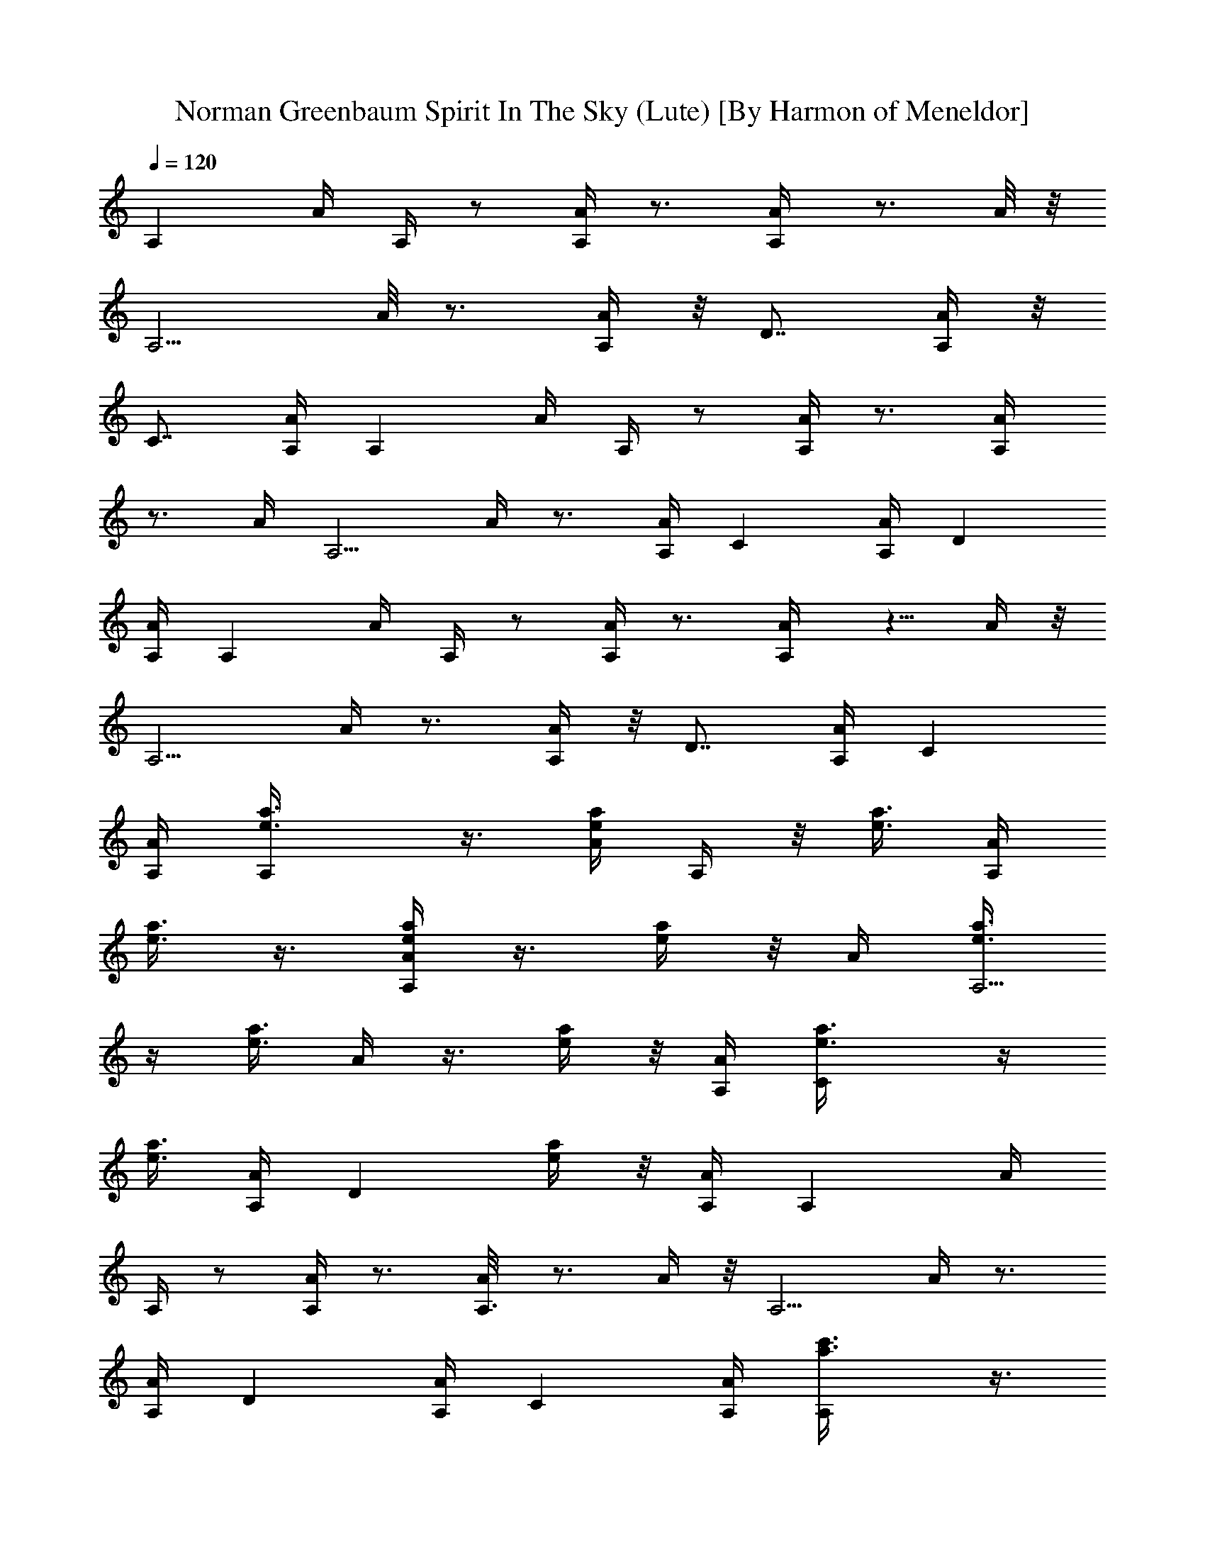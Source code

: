 X:1
T:Norman Greenbaum Spirit In The Sky (Lute) [By Harmon of Meneldor]
Z:Spirit In The Sky
L:1/4
Q:120
K:C
[A,z3/4] A/4 A,/4 z/2 [A,/4A/4] z3/4 [A,/2A/4] z3/4 A/8 z/8
[A,5/4z3/4] A/8 z3/4 [A,/4A/4] z/8 [D7/8z5/8] [A,/4A/4] z/8
[C7/8z5/8] [A,/4A/4] [A,z3/4] A/4 A,/4 z/2 [A,/4A/4] z3/4 [A,/2A/4]
z3/4 A/4 [A,5/4z3/4] A/4 z3/4 [A,/4A/4] [Cz3/4] [A,/4A/4] [Dz3/4]
[A,/4A/4] [A,z3/4] A/4 A,/4 z/2 [A,/4A/4] z3/4 [A,/2A/4] z5/8 A/4 z/8
[A,5/4z5/8] A/4 z3/4 [A,/4A/4] z/8 [D7/8z5/8] [A,/4A/4] [Cz3/4]
[A,/4A/4] [A,e3/8a3/8] z3/8 [e/4a/4A/4] A,/4 z/8 [e3/8a3/8] [A,/4A/4]
[e3/8a3/8] z3/8 [a/4e/4A,/2A/4] z3/8 [e/4a/4] z/8 A/4 [e3/8a3/8A,5/4]
z/4 [e3/8a3/8z/8] A/4 z3/8 [e/4a/4] z/8 [A,/4A/4] [Ce3/8a3/8] z/4
[e3/8a3/8z/8] [A,/4A/4] [Dz3/8] [e/4a/4] z/8 [A,/4A/4] [A,z3/4] A/4
A,/4 z/2 [A,/4A/4] z3/4 [A,3/8A/8] z3/4 A/4 z/8 [A,5/4z5/8] A/4 z3/4
[A,/4A/4] [Dz3/4] [A,/4A/4] [Cz3/4] [A,/4A/4] [A,c'3/8a3/8] z3/8
[a/4c'/4A/4] A,/4 z/8 [a3/8c'3/8] [A,/4A/4] [c'3/8a3/8] z3/8
[c'/4a/4A,/2A/4] z3/8 [a/4c'/4] z/8 A/4 [a3/8c'3/8A,5/4] z/4
[a3/8c'3/8z/8] A/4 z3/8 [a/4c'/4] z/8 [A,/4A/4] [Ca3/8c'3/8] z/4
[a3/8c'3/8z/8] [A,/4A/4] [Dz3/8] [a/4c'/4] z/8 [A,/8A/8] z/8 [A,z3/4]
A/4 A,/4 z/2 [A,/8A/8] z7/8 [A,3/8A/8] z3/4 A/4 z/8 [A,9/8z5/8] A/4
z3/4 [A,/4A/4] A,3/4 [A,/4A/4] A,3/4 [A,/4A/4] [A,z3/4] A/4 A,/4 z/2
[A,/4A/4] z3/4 [A,/2A/4] z3/4 A/4 [D5/4A,z3/4] A/4 z3/4 [A,/4A/4]
[Dz3/4] [A,/4A/4] [Dz3/4] [A,/8A/8] z/8 [D5/4A,3/4] A/4 A,/4 z/2
[D/8A/8] z3/4 [D/2A,/4A/4] z3/4 A/4 z/8 [A,9/8z5/8] A/4 z3/4
[A,/4A/4] A,3/4 [A,/4A/4] A,3/4 [A,/4A/4] [E3/4E,3/4] [E/2z/4] E,/4
z/2 E/4 z3/4 [E/2E,/4] z3/4 E/4 [E3/4E,] E/2 z/2 [E/4E,/4] E5/8 z/8
[E,/4E/4] E5/8 [E,/4E/4] z/8 [A,z3/4] A/8 z/8 A,/4 z3/8 [A,/4A/4]
z3/4 [A,/2A/4] z3/4 A/4 z/8 [A,9/8z5/8] A/4 z3/4 [A,/4A/4] A,3/4
[A,/4A/4] A,3/4 [A,/4A/4] [A,z3/4] A/4 A,/4 z/2 [A,/4A/4] z3/4
[A,/2A/4] z3/4 A/4 [D5/4A,z3/4] A/4 z3/4 [A,/4A/4] [Dz3/4] [A,/8A/8]
z/8 [Dz5/8] [A,/4A/4] z/8 [D5/4A,3/4z5/8] A/4 z/8 A,/4 z3/8 [D/4A/4]
z3/4 [D/2A,/4A/4] z3/4 A/4 [A,5/4z3/4] A/4 z3/4 [A,/4A/4] A,3/4
[A,/4A/4] A,3/4 [A,/4A/4] [E3/4E,3/4] [E/2z/4] E,/4 z/2 E/4 z3/4
[E/2E,/4] z3/4 E/4 [E3/4E,] E/2 z/2 [E/4E,/4] E5/8 [E,/4E/4] z/8 E5/8
[E,/4E/4] z/8 [A,z5/8] A/4 z/8 A,/8 z/2 [A,/4A/4] z3/4 [A,/2A/4] z3/4
A/4 [A,5/4z3/4] A/4 z3/4 [A,/4A/4] [Dz3/4] [A,/4A/4] [Cz3/4]
[A,/4A/4] [A,e3/8a3/8] z/4 [e3/8a3/8z/8] A/4 A,/4 z/8 [e/4a/4] z/8
[A,/4A/4] [e3/8a3/8] z/4 [a3/8e3/8z/8] [A,/2A/4] z3/8 [e/4a/4] z/8
A/4 [e/4a/4A,5/4] z3/8 [e3/8a3/8z/8] A/4 z/4 [e3/8a3/8] z/8 [A,/8A/8]
z/8 [Ce/4a/4] z3/8 [e3/8a3/8A,/4A/4] z/8 [D7/8z/4] [e3/8a3/8]
[A,/4A/4] z/8 [A,7/8z5/8] A/4 A,/4 z/2 [A,/4A/4] z3/4 [A,/2A/4] z3/4
A/4 [A,5/4z3/4] A/4 z3/4 [A,/4A/4] [Dz3/4] [A,/4A/4] [Cz3/4]
[A,/4A/4] [A,c'3/8a3/8] z/4 [a3/8c'3/8z/8] A/4 A,/4 z/8 [a/4c'/4] z/8
[A,/4A/4] [c'/4a/4] z3/8 [c'3/8a3/8z/8] [A,/2A/4] z/4 [a3/8c'3/8] z/8
A/8 z/8 [a/4c'/4A,5/4] z3/8 [a3/8c'3/8z/8] A/8 z3/8 [a3/8c'3/8]
[A,/4A/4] z/8 [C7/8a/4c'/4] z3/8 [a/4c'/4A,/4A/4] z/8 [D7/8z/4]
[a3/8c'3/8] [A,/4A/4] [A,z3/4] A/4 A,/4 z/2 [A,/4A/4] z3/4 [A,/2A/4]
z3/4 A/4 [A,5/4z3/4] A/4 z3/4 [A,/4A/4] A,3/4 [A,/4A/4] A,3/4
[A,/4A/4] [A,z3/4] A/4 A,/4 z/2 [A,/4A/4] z3/4 [A,/2A/4] z3/4 A/8 z/8
[D5/4A,z3/4] A/8 z3/4 [A,/4A/4] z/8 [D7/8z5/8] [A,/4A/4] [Dz3/4]
[A,/4A/4] [D5/4A,3/4] A/4 A,/4 z/2 [D/4A/4] z3/4 [D/2A,/4A/4] z3/4
A/4 [A,5/4z3/4] A/4 z3/4 [A,/4A/4] A,3/4 [A,/4A/4] A,3/4 [A,/4A/4]
[E3/4E,3/4] [E/2z/4] E,/4 z/2 E/4 z3/4 [E3/8E,/8] z3/4 E/4 z/8
[E5/8E,] E5/8 z3/8 [E/4E,/4] E3/4 [E,/4E/4] E3/4 [E,/4E/4] [A,z3/4]
A/4 A,/4 z/2 [A,/4A/4] z3/4 [A,/2A/4] z3/4 A/4 [A,5/4z3/4] A/4 z3/4
[A,/4A/4] A,3/4 [A,/4A/4] A,3/4 [A,/4A/4] [A,z3/4] A/4 A,/4 z/2
[A,/4A/4] z3/4 [A,3/8A/8] z3/4 A/4 z/8 [D9/8A,z5/8] A/4 z3/4
[A,/4A/4] [Dz3/4] [A,/4A/4] [Dz3/4] [A,/4A/4] [D5/4A,3/4] A/4 A,/4
z/2 [D/4A/4] z3/4 [D/2A,/4A/4] z3/4 A/4 [A,5/4z3/4] A/4 z3/4
[A,/4A/4] A,3/4 [A,/4A/4] A,3/4 [A,/4A/8] z/8 [E3/4E,3/4] [E/2z/4]
E,/4 z/2 E/8 z3/4 [E/2E,/4] z3/4 E/4 z/8 [E5/8E,7/8] E/2 z/2
[E/4E,/4] E3/4 [E,/4E/4] E3/4 [E,/4E/4] [A,z3/4] A/4 A,/4 z/2
[A,/4A/4] z3/4 [A,/2A/4] z3/4 A/4 [A,5/4z3/4] A/4 z3/4 [A,/4A/4]
[Dz3/4] [A,/4A/4] [Cz5/8] [A,/4A/4] z/8 [A,a/4c'/4] z3/8
[a3/8c'3/8z/8] A/8 z/8 A,/4 [a3/8c'3/8] [A,/4A/4] z/8 [a/4c'/4] z3/8
[a/4c'/4A,/2A/4] z3/8 [a3/8c'3/8] A/4 [a3/8c'3/8z/8] [A,9/8z5/8]
[a/4c'/4A/4] z3/8 [a3/8c'3/8] [A,/4A/4] [Ca3/8c'3/8] z3/8
[a/4c'/4A,/4A/4] [Dz3/8] [a/4c'/4] z/8 [A,/4A/4] [A,z3/4] A/4 A,/4
z/2 [A,/4A/4] z3/4 [A,/2A/4] z3/4 A/4 [A,5/4z3/4] A/4 z3/4 [A,/4A/4]
[Dz3/4] [A,/8A/8] z/8 [Cz5/8] [A,/4A/4] z/8 [A,e/4a/4] z3/8
[e3/8a3/8A/4] z/8 A,/4 [e3/8a3/8] [A,/4A/4] z/8 [e/4a/4] z3/8
[a/4e/4A,/2A/4] z3/8 [e3/8a3/8] A/4 [e3/8a3/8A,5/4] z3/8 [e/4a/4A/4]
z3/8 [e3/8a3/8] [A,/4A/4] [Ce3/8a3/8] z3/8 [e/4a/4A,/4A/4] [Dz3/8]
[e/4a/4] z/8 [A,/4A/4] [E19/8^C19/8A,z3/4] A/4 [A3/4A,11/8] [Az7/8]
[E11/8A,/8] [A,5/4A/4] z3/4 A/4 [D9/4G,7/4z3/4] G/4 [A21/8z3/4]
[G/4G,/2] z5/8 [DG,G/4] z3/4 [G/4G,/4] z/8 [E9/4^C9/4A,z5/8] A/4 z/8
[A5/8A,5/4] A [E5/4A,5/4A/4] z3/4 A/4 [G3/4=C7/4] [Gz/4] c5/8 z/8
[^A15/8C5/8G5/8] z/4 [C/8G/8] [C7/8G7/8] z/8 [C/4G/4]
[E19/8^C19/8A,z3/4] =A/4 [A3/4A,11/8] [Az7/8] [E11/8A,/8] [A,5/4A/4]
z3/4 A/4 [D9/4G,7/4z3/4] G/4 [A21/8z3/4] [G/8G,/2] z3/4 [DG,G/4] z3/4
[G/4G,/4] z/8 [E9/4^C9/4A,7/8z5/8] A/4 [A3/4A,11/8] A [E5/4A,5/4A/4]
z3/4 A/4 [G3/4=C7/4c3/4] [^A/4G] c5/8 z/8 [C/4G/4] d5/8 [=A/8D/8]
[A7/8D7/8z/4] d5/8 z/8 [A/4D/4] [A,z3/4] A/4 A,/4 z/2 [A,/4A/4] z3/4
[A,/2A/4] z3/4 A/8 z/8 [A,5/4z3/4] A/8 z7/8 [A,/8A/8] z/8 [D7/8z5/8]
[A,/4A/4] z/8 [C7/8z5/8] [A,/4A/4] [A,z3/4] A/4 A,/4 z/2 [A,/4A/4]
z3/4 [A,/2A/4] z3/4 A/4 [A,5/4z3/4] A/4 z3/4 [A,/4A/4] [Cz3/4]
[A,/4A/4] [Dz3/4] [A,/4A/4] [A,z3/4] A/4 A,/4 z/2 [A,/4A/4] z3/4
[A,/2A/4] z3/4 A/8 z/8 [A,5/4z3/4] A/8 z3/4 [A,/4A/4] z/8 [D7/8z5/8]
[A,/4A/4] [Cz3/4] [A,/4A/4] [A,a3/8c'3/8] z3/8 [a/4c'/4A/4] A,/4 z/8
[a3/8c'3/8] [A,/4A/4] [a3/8c'3/8] z3/8 [a/4c'/4A,/2A/4] z3/8
[a/4c'/4] z/8 A/4 [a3/8c'3/8A,5/4] z/4 [a3/8c'3/8z/8] A/4 z3/8
[a/4c'/4] z/8 [A,/4A/4] [Ca3/8c'3/8] z/4 [a3/8c'3/8z/8] [A,/4A/4]
[Dz3/8] [a/4c'/4] z/8 [A,/4A/4] [A,z3/4] A/4 A,/4 z/2 [A,/4A/4] z3/4
[A,3/8A/4] z5/8 A/4 z/8 [A,5/4z5/8] A/4 z3/4 [A,/4A/4] z/8 A,5/8
[A,/4A/4] A,3/4 [A,/4A/4] [A,z3/4] A/4 A,/4 z/2 [A,/4A/4] z3/4
[A,/2A/4] z3/4 A/4 [D5/4A,z3/4] A/4 z3/4 [A,/4A/4] [Dz3/4] [A,/4A/4]
[Dz3/4] [A,/4A/4] [D5/4A,3/4] A/4 A,/4 z/2 [D/4A/4] z3/4
[D3/8A,/8A/8] z3/4 A/4 z/8 [A,9/8z5/8] A/4 z3/4 [A,/4A/4] A,3/4
[A,/4A/4] A,3/4 [A,/4A/4] [E3/4E,3/4] [E/2z/4] E,/4 z/2 E/4 z3/4
[E/2E,/4] z3/4 E/4 [E3/4E,] E/2 z/2 [E/4E,/4] E5/8 z/8 [E,/4E/4] E5/8
z/8 [E,/8E/8] z/8 [A,z3/4] A/4 A,/4 z/2 [A,/8A/8] z3/4 [A,/2A/4] z3/4
A/4 z/8 [A,9/8z5/8] A/4 z3/4 [A,/4A/4] A,3/4 [A,/4A/4] A,3/4
[A,/4A/4] [A,z3/4] A/4 A,/4 z/2 [A,/4A/4] z3/4 [A,/2A/4] z3/4 A/4
[D5/4A,z3/4] A/4 z3/4 [A,/4A/4] [Dz3/4] [A,/4A/4] [Dz5/8] [A,/4A/4]
z/8 [D5/4A,3/4] A/8 z/8 A,/4 z3/8 [D/4A/4] z3/4 [D/2A,/4A/4] z3/4 A/4
z/8 [A,9/8z5/8] A/4 z3/4 [A,/4A/4] A,3/4 [A,/4A/4] A,3/4 [A,/4A/4]
[E3/4E,3/4] [E/2z/4] E,/4 z/2 E/4 z3/4 [E/2E,/4] z3/4 E/4 [E3/4E,]
E/2 z/2 [E/4E,/4] A,5/8 z/8 [A/8A,/8] z/8 A,5/8 [A/4A,/4] z/8
[E5/8E,3/4] [E5/8z3/8] E,/4 z3/8 E/4 z3/4 [E/2E,/4] z3/4 E/4 [E3/4E,]
E/2 z/2 [E/4E,/4] A,5/8 z/8 [A/4A,/4] A,5/8 z/8 [A/4A,/4] [A,z3/4]
A/4 A,/4 z/2 [A,/4A/4] z3/4 [A,/2A/4] z3/4 A/4 [A,5/4z3/4] A/4 z3/4
[A,/4A/4] [Dz5/8] [A,/4A/4] z/8 [Cz5/8] [A,/4A/4] z/8 [A,a/4c'/4]
z3/8 [a/4c'/4A/4] z/8 A,/8 z/8 [a3/8c'3/8] [A,/4A/4] [a3/8c'3/8] z3/8
[a/4c'/4A,/2A/4] z3/8 [a3/8c'3/8] A/4 [a3/8c'3/8A,5/4] z3/8
[a/4c'/4A/4] z3/8 [a3/8c'3/8] [A,/4A/4] [Ca3/8c'3/8] z3/8
[a/4c'/4A,/4A/4] [Dz3/8] [a/4c'/4] z/8 [A,/4A/4] [A,z3/4] A/4 A,/4
z/2 [A,/4A/4] z3/4 [A,/2A/4] z3/4 A/4 [A,5/4z3/4] A/4 z3/4 [A,/8A/8]
z/8 [Dz5/8] [A,/4A/4] z/8 [C7/8z5/8] [A,/4A/4] z/8 [A,7/8e/4a/4] z3/8
[e/4a/4A/4] A,/4 z/8 [e3/8a3/8] [A,/4A/4] [e3/8a3/8] z3/8
[a/4e/4A,/2A/4] z3/8 [e3/8a3/8] A/4 [e3/8a3/8A,5/4] z3/8 [e/4a/4A/4]
z3/8 [e/4a/4] z/8 [A,/4A/4] [Ce3/8a3/8] z/4 [e3/8a3/8z/8] [A,/4A/4]
[Dz3/8] [e/4a/4] z/8 [A,/4A/4] [A,z3/4] A/4 [gA,/4] z/2 [A,/4A/4]
[gz3/4] [A,/2A/4] [gz3/4] A/8 z/8 [g9/4A,5/4z3/4] A/8 z7/8 [A,/8A/8]
z/8 [D7/8z5/8] [A,/4A/4] z/8 [C7/8z5/8] [A,/4A/4] [A,z3/4] A/4
[gA,/4] z/2 [A,/4A/4] [gz3/4] [A,/2A/4] [gz3/4] A/4 [g9/4A,5/4z3/4]
A/4 z3/4 [A,/4A/4] [Cz3/4] [A,/4A/4] [Dz3/4] [A,/4A/4] [A,z3/4] A/4
[gA,/4] z/2 [A,/4A/4] [gz3/4] [A,/2A/4] [gz3/4] A/8 z/8 [g2A,5/4z3/4]
A/8 z3/4 [A,/4A/4] z/8 [D7/8z5/8] [A,/4A/4] z/8 [C7/8z5/8] [A,/4A/4]
[A,z3/4] A/4 [gA,/4] z/2 [A,/4A/4] [gz3/4] [A,/2A/4] [gz3/4] A/4
[g13/8A,5/4z3/4] A/4 z3/4 [A,/4A/4] [Cg/2] z/4 [A,/4A/4] [Dg3/4]
[A,/4A/4] [A,a9/4z3/4] A/4 A,/4 z/2 [A,/4A/4] z5/8 [a3/8z/8]
[A,3/8A/4] z5/8 [g11/8A/4] z/8 [A,5/4z5/8] A/4 z3/4 [g/4A,/4A/4] z/8
[D7/8c'5/8] [d/4A,/4A/4] [Cc'3/4] [A,/4A/4] [A,c'3/4] A/4 [a2A,/4]
z/2 [A,/4A/4] z3/4 [A,/2A/4] z3/4 A/4 [A,5/4z5/8] [g3/8z/8] A/4 z5/8
[g3/8z/8] [A,/4A/4] [Cc'5/8] [d3/8z/8] [A,/4A/4] [Dc'5/8] z/8
[A,/4A/4] [A,c'5/8] z/8 A/4 [g13/8A,/4] z/2 [A,/4A/4] z3/4 [A,3/8A/8]
z/8 [c'3/4z5/8] A/4 z/8 [g11/8A,5/4z5/8] A/4 z3/4 [A,/4A/4] [Dg/2]
z/4 [A,/4A/4^f/2] [Cz/2] [g/2z/4] [A,/4A/4] [A,a21/8z3/4] A/4 A,/4
z/2 [A,/4A/4] z3/4 [A,/2A/4] [c'19/8e19/8z3/4] A/4 [A,5/4z3/4] A/4
z3/4 [A,/4A/4g/4] [A,3/4a/2] z/4 [A,/4A/4] [A,3/4c'5/8] z/8 [A,/4A/8]
z/8 [D5/4e5/8A,3/4] [d5/8z/8] A/4 A,/4 z3/8 [c'3/8z/8] [D/8A/8] z3/4
[a3/8D/2A,/4A/4] z3/4 [a/4A/4] z/8 [c'5/8D9/8A,7/8] [d5/8A/4] z3/4
[A,/4A/4] [Dc'3/4] [d5/8A,/4A/4] [Dz3/4] [A,/4A/4] [D5/4e5/8A,3/4]
z/8 A/4 [g19/8A,/4] z/2 [D/4A/4] z3/4 [D/2A,/4A/4] z3/4 A/4
[c'/4a/4D5/4A,] z/4 [c'/4a/4] A/4 [c'/4a/4] z/4 [c'/4a/4] [A,/4A/4]
[Dc'/4a/4] z/4 [c'/4a/4] [A,/4A/4] [Dc'/4a/4] z/4 [c'/4a/4z/8]
[A,/4A/4] z/8 [A,g3/4] A/8 z/8 [a5/4A,/4] z3/8 [A,/4A/4] z3/4
[A,/2A/4] z/8 e3/8 z/4 [A/4g3/2] z/8 [A,9/8z5/8] A/4 z3/4 [A,/4A/4]
[Dg/2] z/4 [A,/4A/4^f/4] [Cg3/4] [A,/4A/4] [A,c'z3/4] A/4 [a3/2A,/4]
z/2 [A,/4A/4] z3/4 [A,/2A/4] z3/4 A/4 [a3/4A,5/4] A3/4 z/4
[A,/4A3/4a3/4] [Cz3/4] [A,/8A/8a3/4] z/8 [DA5/8] [A,/4A/4] z/8
[D5/4=fA,3/4z5/8] A/4 z/8 [d/2A,/4] z3/8 [D/4A/4] z/8 d3/8 z/4
[D/2A,/4A/4c'/4] a/2 z/4 [A/4c'/2] [D5/4A,z3/4] [A/4f7/4d7/4] z3/4
[A,/4A/4] [Dz3/4] [A,/4A/4] [Dz3/4] [A,/4A/4] [D5/4^fA,3/4] A/4
[aA,/4] z/2 [D/4A/4] [dz3/4] [D/2A,/4A/4] [^fz3/4] A/4 [aD5/4A,z3/4]
A/4 [d^fz3/4] [A,/4A/4] [Dc3/2z3/4] [A,/8A/8] z/8 [Dz5/8] [A,/4A/4]
z/8 [A,z5/8] A/4 z/8 [a3/8A,/8] z/2 [A,/4A/4] a/2 z/4 [A,/2A/4g/4]
e/2 z/4 [A/4g/2] [A,5/4z3/4] [A/4e7/4a7/4] z3/4 [A,/4A/4] [Dz3/4]
[A,/4A/4] [Cz3/4] [A,/4A/4] [A,a3/8e3/8] z/4 [e3/8a3/8z/8] A/4 A,/4
z/8 [e/4a/4] z/8 [A,/4A/4] [e3/8a3/8] z/4 [e3/8a3/8z/8] [A,/2A/4]
z3/8 [e/4a/4] z/8 A/4 [e/4a/4A,5/4] z3/8 [e3/8a3/8z/8] A/4 z/4
[e3/8a3/8] z/8 [A,/8A/8] z/8 [Ce/4a/4] z3/8 [e3/8a3/8A,/4A/4] z/8
[D7/8z/4] [e/4a3/8] z/8 [A,/4A/4] z/8 [A,7/8z5/8] A/4 A,/4 z/2
[A,/4A/4] z3/4 [A,/2A/4] z3/4 A/4 [A,5/4z3/4] A/4 z3/4 [A,/4A/4]
[Dz3/4] [A,/4A/4] [Cz3/4] [A,/4A/4] [A,e3/8a3/8] z/4 [e3/8a3/8z/8]
A/4 A,/4 z/8 [e/4a/4] z/8 [A,/4A/4] [e/4a/4] z3/8 [e3/8a3/8z/8]
[A,/2A/4] z/4 [e3/8a3/8] z/8 A/4 [e/4a/4A,5/4] z3/8 [e3/8a3/8z/8] A/4
z/4 [e3/8a3/8] z/8 [A,/8A/8] z/8 [Ce/4a/4] z3/8 [e3/8a3/8A,/4A/4] z/8
[D7/8z/4] [e3/8a3/8] [A,/4A/4] z/8 [A,7/8z5/8] A/4 A,/4 z/2 [A,/4A/4]
z3/4 [A,/2A/4] z3/4 A/4 [A,5/4z3/4] A/4 z3/4 [A,/4A/4] [Dz3/4]
[A,/4A/4] [Cz3/4] [A,/4A/4] [A,a3/8c'3/8] z/4 [a3/8c'3/8z/8] A/4 A,/4
z/8 [a/4c'/4] z/8 [A,/4A/4] [a/4c'/4] z3/8 [a3/8c'3/8z/8] [A,/2A/4]
z/4 [a3/8c'3/8] z/8 A/8 z/8 [a/4c'/4A,5/4] z3/8 [a3/8c'3/8z/8] A/8
z3/8 [a3/8c'3/8] [A,/4A/4] z/8 [C7/8a/4c'/4] z3/8 [a/4c'/4A,/4A/4]
z/8 [D7/8z/4] [a3/8c'3/8] [A,/4A/4] [A,15/2a3/8c'3/8] z3/8 [a/4c'/4]
z3/8 [a3/8c'3/8] z/4 [a3/8c'3/8] z3/8 [a/4c'/4] z3/8 [a/4c'/4] z3/8
[a3/8c'3/8] z/4 [a3/8c'3/8] z3/8 [a/4c'/4] z3/8 [a3/8c'3/8] z/4
[a3/8c'3/8] z3/8 [a/4c'/4] 